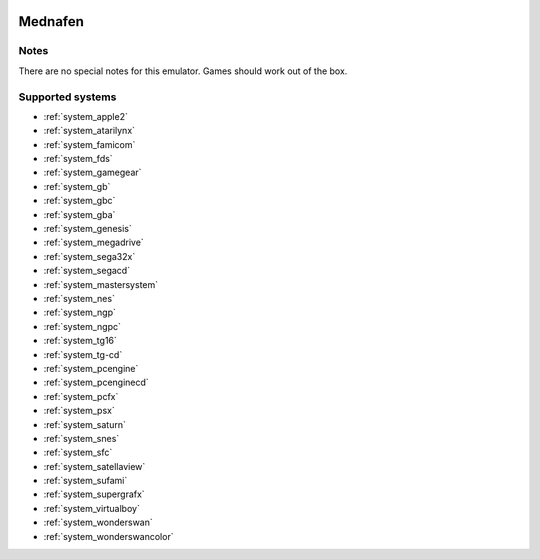 .. image:: /global/assets/emulators/mednafen.png
	:width: 25%

.. _emulator_mednafen:

Mednafen
========

Notes
~~~~~

There are no special notes for this emulator. Games should work out of the box.

Supported systems
~~~~~~~~~~~~~~~~~
- :ref:`system_apple2`
- :ref:`system_atarilynx`
- :ref:`system_famicom`
- :ref:`system_fds`
- :ref:`system_gamegear`
- :ref:`system_gb`
- :ref:`system_gbc`
- :ref:`system_gba`
- :ref:`system_genesis`
- :ref:`system_megadrive`
- :ref:`system_sega32x`
- :ref:`system_segacd`
- :ref:`system_mastersystem`
- :ref:`system_nes`
- :ref:`system_ngp`
- :ref:`system_ngpc`
- :ref:`system_tg16`
- :ref:`system_tg-cd`
- :ref:`system_pcengine`
- :ref:`system_pcenginecd`
- :ref:`system_pcfx`
- :ref:`system_psx`
- :ref:`system_saturn`
- :ref:`system_snes`
- :ref:`system_sfc`
- :ref:`system_satellaview`
- :ref:`system_sufami`
- :ref:`system_supergrafx`
- :ref:`system_virtualboy`
- :ref:`system_wonderswan`
- :ref:`system_wonderswancolor`